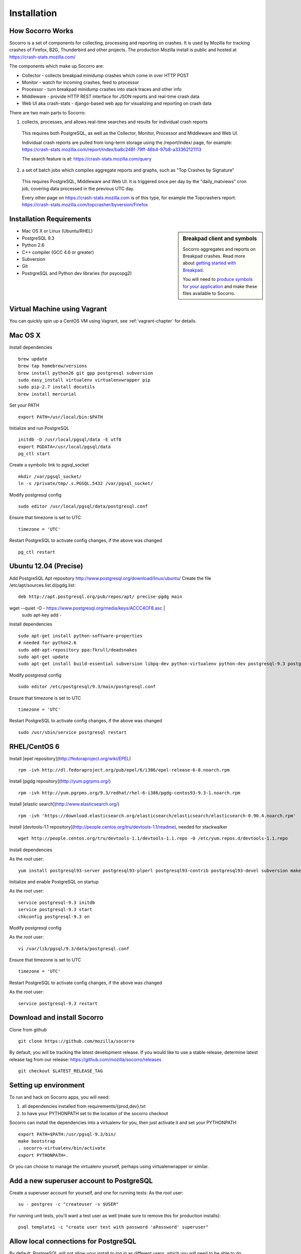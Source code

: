 .. index:: installation

.. _installation-chapter:

Installation
============

How Socorro Works
````````````

Socorro is a set of components for collecting, processing and reporting on crashes. It is used by Mozilla for tracking crashes of Firefox, B2G, Thunderbird and other projects. The production Mozilla install is public and hosted at https://crash-stats.mozilla.com/

The components which make up Socorro are:

* Collector - collects breakpad minidump crashes which come in over HTTP POST
* Monitor - watch for incoming crashes, feed to processor
* Processor - turn breakpad minidump crashes into stack traces and other info
* Middleware - provide HTTP REST interface for JSON reports and real-time crash data
* Web UI aka crash-stats - django-based web app for visualizing and reporting on crash data

There are two main parts to Socorro:

1) collects, processes, and allows real-time searches and results for individual crash reports

  This requires both PostgreSQL, as well as the Collector, Monitor, Processor and Middleware and Web UI.

  Individual crash reports are pulled from long-term storage using the
  /report/index/ page, for example: https://crash-stats.mozilla.com/report/index/ba8c248f-79ff-46b4-97b8-a33362121113

  The search feature is at: https://crash-stats.mozilla.com/query

2) a set of batch jobs which compiles aggregate reports and graphs, such as "Top Crashes by Signature"

  This requires PostgreSQL, Middleware and Web UI. It is triggered once per day
  by the "daily_matviews" cron job, covering data processed in the previous UTC
  day.

  Every other page on https://crash-stats.mozilla.com is of this type, for example the Topcrashers report: https://crash-stats.mozilla.com/topcrasher/byversion/Firefox

Installation Requirements
````````````

.. sidebar:: Breakpad client and symbols

   Socorro aggregates and reports on Breakpad crashes.
   Read more about `getting started with Breakpad <http://code.google.com/p/google-breakpad/wiki/GettingStartedWithBreakpad>`_.

   You will need to `produce symbols for your application <http://code.google.com/p/google-breakpad/wiki/LinuxStarterGuide#Producing_symbols_for_your_application>`_ and make these files available to Socorro.

* Mac OS X or Linux (Ubuntu/RHEL)
* PostgreSQL 9.3
* Python 2.6
* C++ compiler (GCC 4.6 or greater)
* Subversion
* Git
* PostrgreSQL and Python dev libraries (for psycopg2)

Virtual Machine using Vagrant
````````````
You can quickly spin up a CentOS VM using Vagrant, see :ref:`vagrant-chapter`
for details.

Mac OS X
````````````
Install dependencies
::
  brew update
  brew tap homebrew/versions
  brew install python26 git gpp postgresql subversion
  sudo easy_install virtualenv virtualenvwrapper pip
  sudo pip-2.7 install docutils
  brew install mercurial

Set your PATH
::
  export PATH=/usr/local/bin:$PATH

Initialize and run PostgreSQL
::
  initdb -D /usr/local/pgsql/data -E utf8
  export PGDATA=/usr/local/pgsql/data
  pg_ctl start

Create a symbolic link to pgsql_socket
::
  mkdir /var/pgsql_socket/
  ln -s /private/tmp/.s.PGSQL.5432 /var/pgsql_socket/

Modify postgresql config
::
  sudo editor /usr/local/pgsql/data/postgresql.conf

Ensure that timezone is set to UTC
::
  timezone = 'UTC'

Restart PostgreSQL to activate config changes, if the above was changed
::
  pg_ctl restart

Ubuntu 12.04 (Precise)
````````````

Add PostgreSQL Apt repository http://www.postgresql.org/download/linux/ubuntu/
Create the file /etc/apt/sources.list.d/pgdg.list:
::
  deb http://apt.postgresql.org/pub/repos/apt/ precise-pgdg main

wget --quiet -O - https://www.postgresql.org/media/keys/ACCC4CF8.asc | \
  sudo apt-key add -

Install dependencies
::
  sudo apt-get install python-software-properties
  # needed for python2.6
  sudo add-apt-repository ppa:fkrull/deadsnakes
  sudo apt-get update
  sudo apt-get install build-essential subversion libpq-dev python-virtualenv python-dev postgresql-9.3 postgresql-plperl-9.3 postgresql-contrib-9.3 postgresql-server-dev-9.3 rsync python2.6 python2.6-dev libxslt1-dev git-core mercurial

Modify postgresql config
::
  sudo editor /etc/postgresql/9.3/main/postgresql.conf

Ensure that timezone is set to UTC
::
  timezone = 'UTC'

Restart PostgreSQL to activate config changes, if the above was changed
::
  sudo /usr/sbin/service postgresql restart


RHEL/CentOS 6
````````````

Install [epel repository](http://fedoraproject.org/wiki/EPEL)
::
  rpm -ivh http://dl.fedoraproject.org/pub/epel/6/i386/epel-release-6-8.noarch.rpm

Install [pgdg repository](http://yum.pgrpms.org/)
::
  rpm -ivh http://yum.pgrpms.org/9.3/redhat/rhel-6-i386/pgdg-centos93-9.3-1.noarch.rpm

Install [elastic search](http://www.elasticsearch.org/)
::
  rpm -ivh 'https://download.elasticsearch.org/elasticsearch/elasticsearch/elasticsearch-0.90.4.noarch.rpm'

Install [devtools-1.1 repository](http://people.centos.org/tru/devtools-1.1/readme), needed for stackwalker
::
  wget http://people.centos.org/tru/devtools-1.1/devtools-1.1.repo -O /etc/yum.repos.d/devtools-1.1.repo

Install dependencies

As the *root* user:
::
  yum install postgresql93-server postgresql93-plperl postgresql93-contrib postgresql93-devel subversion make rsync subversion gcc-c++ python-devel python-pip mercurial git libxml2-devel libxslt-devel java-1.7.0-openjdk python-virtualenv openldap-devel npm devtoolset-1.1-gcc-c++

Initialize and enable PostgreSQL on startup

As the *root* user:
::
  service postgresql-9.3 initdb
  service postgresql-9.3 start
  chkconfig postgresql-9.3 on

Modify postgresql config

As the *root* user:
::
  vi /var/lib/pgsql/9.3/data/postgresql.conf

Ensure that timezone is set to UTC
::
  timezone = 'UTC'

Restart PostgreSQL to activate config changes, if the above was changed

As the *root* user:
::
  service postgresql-9.3 restart

Download and install Socorro
````````````

Clone from github
::
  git clone https://github.com/mozilla/socorro

By default, you will be tracking the latest development release. If you would
like to use a stable release, determine latest release tag from our release:
https://github.com/mozilla/socorro/releases
::
  git checkout $LATEST_RELEASE_TAG

.. _settingupenv-chapter:

Setting up environment
````````````
To run and hack on Socorro apps, you will need:

1) all dependencies installed from requirements/{prod,dev}.txt

2) to have your PYTHONPATH set to the location of the socorro checkout

Socorro can install the dependencies into a virtualenv for you, then
just activate it and set your PYTHONPATH
::
  export PATH=$PATH:/usr/pgsql-9.3/bin/
  make bootstrap
  . socorro-virtualenv/bin/activate
  export PYTHONPATH=.

Or you can choose to manage the virtualenv yourself, perhaps using
virtualenwrapper or similar.


Add a new superuser account to PostgreSQL
````````````

Create a superuser account for yourself, and one for running tests:
As the *root* user:
::
  su - postgres -c "createuser -s $USER"

For running unit tests, you'll want a test user as well (make sure
to remove this for production installs):
::
  psql template1 -c "create user test with password 'aPassword' superuser"

Allow local connections for PostgreSQL
````````````

By default, PostgreSQL will not allow your install to log in as
different users, which you will need to be able to do.

Client authentication is controlled in the pg_hba.conf file, see
http://www.postgresql.org/docs/9.3/static/auth-pg-hba-conf.html

At minimum, you'll want to allow md5 passwords to be used over the
local network connections.

As the *root* user, edit /var/lib/pgsql/9.3/data/pg_hba.conf:
::
 # IPv4 local connections:
 host    all             all             127.0.0.1/32            md5
 # IPv6 local connections:
 host    all             all             ::1/128                 md5

NOTE Make sure to read and understand the pg_hba.conf documentation before
running a production server.

Restart PostgreSQL
As the *root* user:
::
  service postgresql-9.3 restart

Load default roles for PostgreSQL
````````````

Before running tests, ensure that all expected roles and passwords are present:
::
  psql -f sql/roles.sql postgres

Run unit/functional tests
````````````

From inside the Socorro checkout
::
  make test


Install stackwalker
````````````
This is the binary which processes breakpad crash dumps into stack traces.
You must build it with GCC 4.6 or above.

If you are using RHEL/CentOS and installed GCC from the devtoolset repo
(per the installation instructions), make sure to "activate" it:
::
  scl enable devtoolset-1.1 bash

Then compile breakpad and the stackwalker binary:
::
  make breakpad stackwalker


Populate PostgreSQL Database
````````````
Load the Socorro schema
-------------------

Run setupdb_app.py to create the breakpad database and load the schema:
::
  ./socorro/external/postgresql/setupdb_app.py --database_name=breakpad --database_superusername=$USER

IMPORTANT NOTE - many reports use the reports_clean_done() stored
procedure to check that reports exist for the last UTC hour of the
day being processed, as a way to catch problems. If your crash
volume does not guarantee one crash per hour, you may want to modify
this function in
socorro/external/postgresql/raw_sql/procs/reports_clean_done.sql
and reload the schema
::

  ./socorro/external/postgresql/setupdb_app.py --database_name=breakpad --dropdb --database_superusername=$USER

If you want to hack on Socorro, or just see what a functional system looks
like, you also have the option to generate and populate the DB with synthetic
test data
::
  ./socorro/external/postgresql/setupdb_app.py --database_name=breakpad --fakedata --dropdb --database_superusername=$USER


Create partitioned reports_* tables
------------------------------------------
Socorro uses PostgreSQL partitions for the reports table, which must be created
on a weekly basis.

Normally this is handled automatically by the cronjob scheduler
:ref:`crontabber-chapter` but can be run as a one-off:
::
  python socorro/cron/crontabber.py --job=weekly-reports-partitions --force

Run socorro in dev mode
````````````

Copy default config files
::
  cp config/collector.ini-dist config/collector.ini
  cp config/processor.ini-dist config/processor.ini
  cp config/monitor.ini-dist config/monitor.ini
  cp config/middleware.ini-dist config/middleware.ini

You may need to edit these config files - for example collector (which is
generally a public service) might need listen on the correct IP address.
By default they listen on localhost only.

Run Socorro servers - NOTE you should use different terminals for each, perhaps in a screen session
::
  python socorro/collector/collector_app.py --admin.conf=./config/collector.ini
  python socorro/processor/processor_app.py --admin.conf=./config/processor.ini
  python socorro/monitor/monitor_app.py --admin.conf=./config/monitor.ini
  python socorro/middleware/middleware_app.py --admin.conf=config/middleware.ini

If you want to modify something that is common across config files like PostgreSQL username/hostname/etc, make sure to see config/common_database.ini-dist and the "+include" line in the service-specific config files (such as collector.ini, processor.ini and monitor.ini). This is optional but recommended.


Run webapp-django in dev mode
````````````

All of these commands are run inside the ./webapp-django dir:
::
 cd webapp-django

Edit crashstats/settings/local.py to point at your local middleware server:
::
  MWARE_BASE_URL = 'http://localhost:8883'

Ensure that the "less" preprocessor is on your PATH:
::
  export PATH=node_modules/.bin/:$PATH

Start the Django server in dev mode:
::
  ./manage.py runserver

This will run the server on localhost port 8000, if you need to run it
on an external IP instead you can specify it:
::
  ./manage.py runserver 10.11.12.13:8000

.. _systemtest-chapter:

System Test
````````````
Generate a test crash:

1) Install http://code.google.com/p/crashme/ add-on for Firefox
2) Point your Firefox install at http://crash-reports:8882/submit

See: https://developer.mozilla.org/en/Environment_variables_affecting_crash_reporting

If you already have a crash available and wish to submit it, you can
use the standalone submitter tool (assuming the JSON and dump files for your
crash are in the "./crashes" directory)
::
  python socorro/collector/submitter_app.py -u http://crash-reports:8882/submit -s ./crashes/

You should get a "CrashID" returned.

Attempt to pull up the newly inserted crash: http://crash-stats:8000/report/index/YOUR_CRASH_ID_GOES_HERE

.. _prodinstall-chapter:

Production install (RHEL/CentOS)
````````````

The only supported production configuration for Socorro right now is
RHEL (CentOS or other clones should work as well) but it should be
fairly straightforward to get going on any OS or Linux distribution,
assuming you know how to add users, install services and get WSGI running
in your web server (we recommend Apache with mod_wsgi at this time).

Install production dependencies
````````````

As the *root* user:
::
  yum install httpd mod_wsgi memcached openldap-devel daemonize mod_ssl

Automatically run Apache and Memcached on startup

As the *root* user:
::
  chkconfig httpd on
  chkconfig memcached on

Set up directories and permissions

As the *root* user:
::
  mkdir /etc/socorro
  mkdir /var/log/socorro
  mkdir -p /data/socorro
  useradd socorro
  chown socorro:socorro /var/log/socorro
  mkdir /home/socorro/primaryCrashStore /home/socorro/fallback /home/socorro/persistent
  chown apache /home/socorro/primaryCrashStore /home/socorro/fallback
  chmod 2775 /home/socorro/primaryCrashStore /home/socorro/fallback

Ensure that the user doing installs owns the install dir:
::
  su -c "chown $USER /data/socorro"

Install socorro
````````````
From inside the Socorro checkout (as the user that owns /data/socorro):
::
  make install

By default, this installs files to /data/socorro. You can change this by
specifying the PREFIX:
::
  make install PREFIX=/usr/local/socorro

However if you do change this default, then make sure this is reflected in all
files in /etc/socorro and also the WSGI files (described below).

Install configuration to system directory
````````````
From inside the Socorro checkout, as the *root* user
::
  cp config/*.ini-dist /etc/socorro

Make sure the copy each *.ini-dist file to *.ini and configure it.

It is highly recommended that you customize the files
to change default passwords, and include the common_*.ini files
rather than specifying the default password in each config file.

Install Socorro cron job manager
````````````
Socorro's cron jobs are managed by :ref:`crontabber-chapter`.

:ref:`crontabber-chapter` runs every 5 minutes from the system crontab.

Socorro ships an RC file, intended for use by cron jobs. This contains
common configuration like the path to the Socorro install, and some
convenience functions.

From inside the Socorro checkout, as the *root* user
::
  cp scripts/crons/socorrorc /etc/socorro/

edit /etc/cron.d/socorro
::
  */5 * * * * socorro /data/socorro/application/scripts/crons/crontabber.sh


Start daemons
````````````


These consist of the crashmover, monitor and processor daemons. You can
find startup scripts for RHEL/CentOS in:

https://github.com/mozilla/socorro/tree/master/scripts/init.d

Copy these into /etc/init.d and enable on boot:

From inside the Socorro checkout, as the *root* user
::
  for service in socorro-{crashmover,monitor,processor}
  do
    cp scripts/init.d/$service /etc/init.d/
    chkconfig --add $service
    chkconfig $service on
    service $service start
  done

Web Services
````````````
Socorro requires three web services. If you are using Apache, the recommended
configuration is to run these on separate subdomains as Apache Virtual Hosts:

* crash-stats   - the web UI for viewing crash reports (Django)
* socorro-api   - the "middleware" used by the web UI
* crash-reports - the "collector" receives reports from crashing clients
                  via HTTP POST

Ensure that crash-stats is pointing to the local socorro-api server, and
also that dev/debug/etc. options are disabled.
edit /data/socorro/webapp-django/crashstats/settings/local.py:
::
  MWARE_BASE_URL = 'http://localhost/bpapi'
  MWARE_HTTP_HOST = 'socorro-api'
  DATABASES = {
    # adjust the postgres example for your install
  }
  DEBUG = TEMPLATE_DEBUG = False
  DEV = False
  COMPRESS_OFFLINE = True
  SECRET_KEY = '' # set this to something unique

Allow Django to create the database tables it needs for managing sessions:
::
  /data/socorro/webapp-django/manage.py syncdb --noinput

Copy the example Apache config into place from the Socorro checkout as the
*root* user:
::
  cp config/apache.conf-dist /etc/httpd/conf.d/socorro.conf

Make sure to customize /etc/httpd/conf.d/socorro.conf and restart Apache when
finished, as the *root* user:
::
  service httpd restart

Troubleshooting
````````````
Socorro leaves logs in /var/log/socorro which is a good place to check
for crontabber and backend services like crashmover and processor.

Socorro supports syslog and raven for application-level logging of all
services (including web services).

If web services are not starting up, /var/log/httpd is a good place to look.
